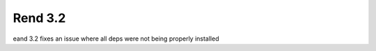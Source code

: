 ========
Rend 3.2
========

eand 3.2 fixes an issue where all deps were not being properly installed
